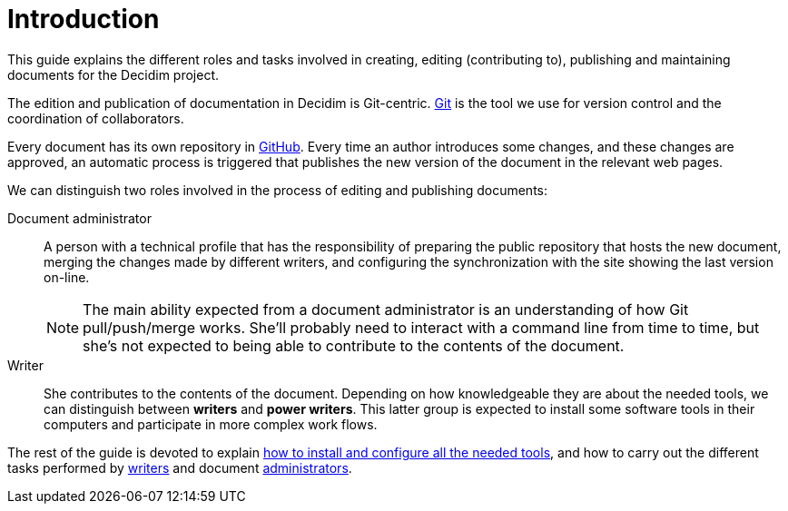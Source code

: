 = Introduction

This guide explains the different roles and tasks involved in creating, editing (contributing to), publishing and maintaining documents for the Decidim project.

The edition and publication of documentation in Decidim is Git-centric.
https://git-scm.com/[Git] is the tool we use for version control and the coordination of collaborators.

Every document has its own repository in https://github.com[GitHub].
Every time an author introduces some changes, and these changes are approved, an automatic process is triggered that publishes the new version of the document in the relevant web pages.

We can distinguish two roles involved in the process of editing and publishing documents:

Document administrator :: A person with a technical profile that has the responsibility of preparing the public repository that hosts the new document, merging the changes made by different writers, and configuring the synchronization with the site showing the last version on-line.
+
NOTE: The main ability expected from a document administrator is an understanding of how Git pull/push/merge works.
She'll probably need to interact with a command line from time to time, but she's not expected to being able to contribute to the contents of the document.

Writer :: She contributes to the contents of the document.
// Those contributions can be of varying nature: edition, authoring, contribution or proof-reading.
Depending on how knowledgeable they are about the needed tools, we can distinguish between *writers* and *power writers*.
This latter group is expected to install some software tools in their computers and participate in more complex work flows.

The rest of the guide is devoted to explain <<tools, how to install and configure all the needed tools>>, and how to carry out the different tasks performed by <<writers, writers>> and document <<administrators, administrators>>.
